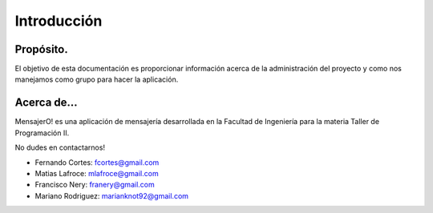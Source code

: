 .. index:: Introducción

Introducción
************

Propósito.
----------
El objetivo de esta documentación es proporcionar información acerca de la administración del proyecto y como nos manejamos como grupo para hacer la aplicación. 

Acerca de...
------------
MensajerO! es una aplicación de mensajería desarrollada en la Facultad de Ingeniería para la materia Taller de Programación II.

No dudes en contactarnos!

* Fernando Cortes: fcortes@gmail.com
* Matias Lafroce: mlafroce@gmail.com
* Francisco Nery: franery@gmail.com
* Mariano Rodriguez: marianknot92@gmail.com

